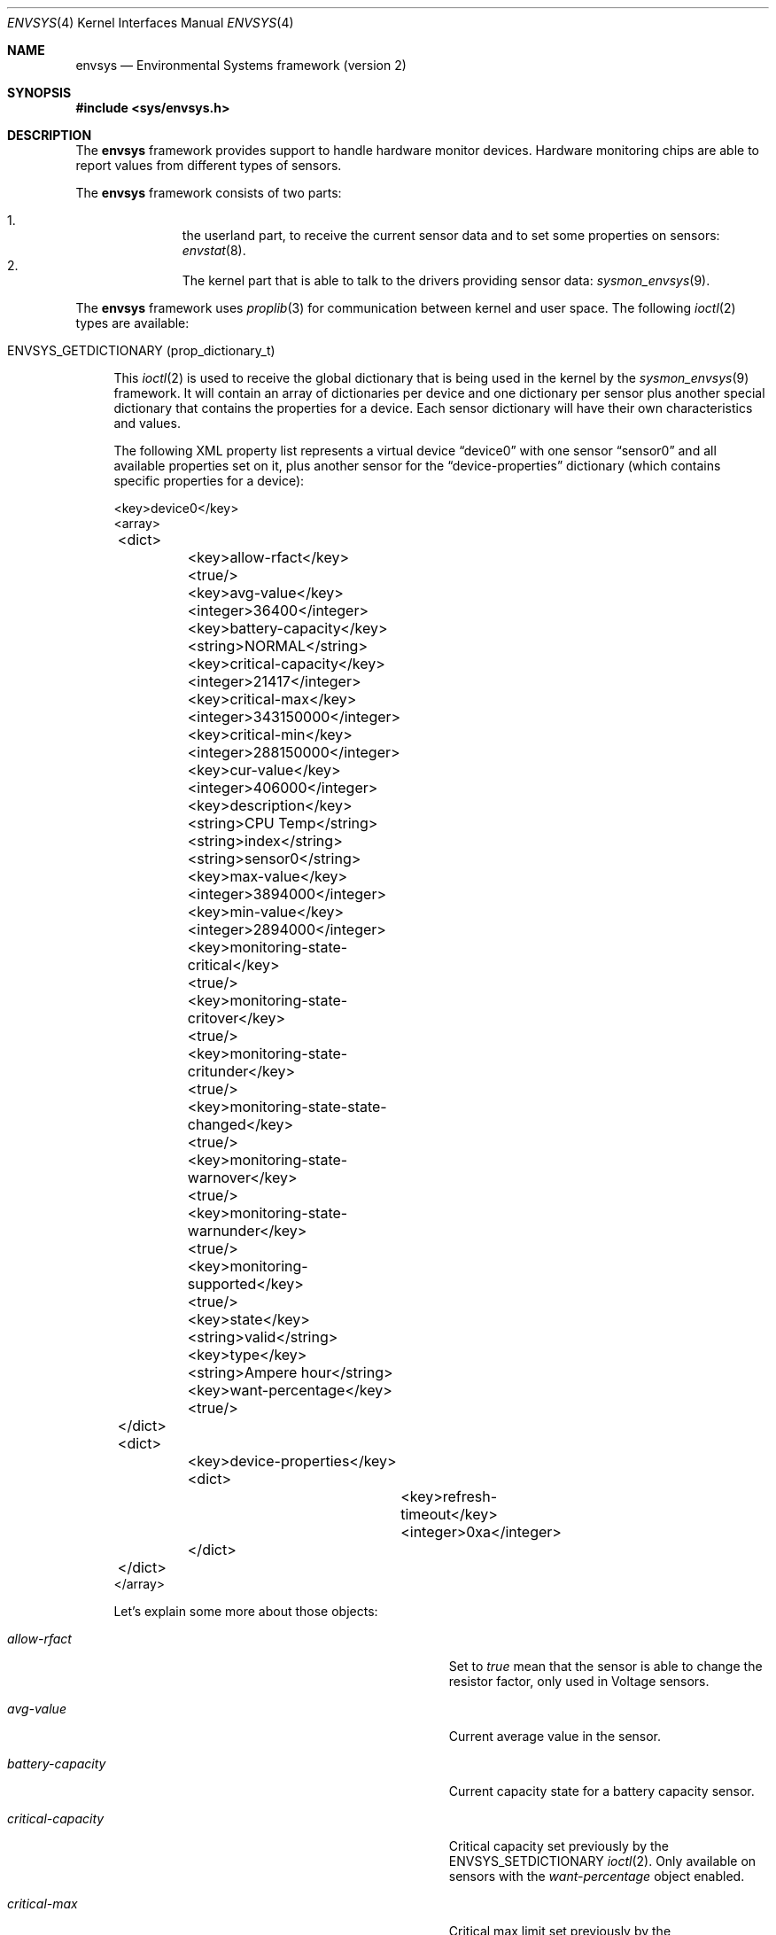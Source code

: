.\"	$NetBSD: envsys.4,v 1.41.6.1 2009/05/13 19:19:08 jym Exp $
.\"
.\" Copyright (c) 2007 The NetBSD Foundation, Inc.
.\" All rights reserved.
.\"
.\" This code is derived from software contributed to The NetBSD Foundation
.\" by Juan Romero Pardines.
.\"
.\" Redistribution and use in source and binary forms, with or without
.\" modification, are permitted provided that the following conditions
.\" are met:
.\" 1. Redistributions of source code must retain the above copyright
.\"    notice, this list of conditions and the following disclaimer.
.\" 2. Redistributions in binary form must reproduce the above copyright
.\"    notice, this list of conditions and the following disclaimer in the
.\"    documentation and/or other materials provided with the distribution.
.\"
.\" THIS SOFTWARE IS PROVIDED BY THE NETBSD FOUNDATION, INC. AND CONTRIBUTORS
.\" ``AS IS'' AND ANY EXPRESS OR IMPLIED WARRANTIES, INCLUDING, BUT NOT LIMITED
.\" TO, THE IMPLIED WARRANTIES OF MERCHANTABILITY AND FITNESS FOR A PARTICULAR
.\" PURPOSE ARE DISCLAIMED.  IN NO EVENT SHALL THE FOUNDATION OR CONTRIBUTORS
.\" BE LIABLE FOR ANY DIRECT, INDIRECT, INCIDENTAL, SPECIAL, EXEMPLARY, OR
.\" CONSEQUENTIAL DAMAGES (INCLUDING, BUT NOT LIMITED TO, PROCUREMENT OF
.\" SUBSTITUTE GOODS OR SERVICES; LOSS OF USE, DATA, OR PROFITS; OR BUSINESS
.\" INTERRUPTION) HOWEVER CAUSED AND ON ANY THEORY OF LIABILITY, WHETHER IN
.\" CONTRACT, STRICT LIABILITY, OR TORT (INCLUDING NEGLIGENCE OR OTHERWISE)
.\" ARISING IN ANY WAY OUT OF THE USE OF THIS SOFTWARE, EVEN IF ADVISED OF THE
.\" POSSIBILITY OF SUCH DAMAGE.
.\"
.Dd November 13, 2007
.Dt ENVSYS 4
.Os
.Sh NAME
.Nm envsys
.Nd Environmental Systems framework (version 2)
.Sh SYNOPSIS
.In sys/envsys.h
.Sh DESCRIPTION
The
.Nm
framework provides support to handle hardware monitor devices.
Hardware monitoring chips are able to report values from different types of
sensors.
.Pp
The
.Nm
framework consists of two parts:
.Pp
.Bl -enum -offset indent -compact
.It
the userland part, to receive the current sensor data and
to set some properties on sensors:
.Xr envstat 8 .
.It
The kernel part that is able to talk to the drivers providing sensor
data:
.Xr sysmon_envsys 9 .
.El
.Pp
The
.Nm
framework uses
.Xr proplib 3
for communication between kernel and user space.
The following
.Xr ioctl 2
types are available:
.Pp
.Bl -tag -width XX -compact
.It Dv ENVSYS_GETDICTIONARY Pq prop_dictionary_t
.Pp
This
.Xr ioctl 2
is used to receive the global dictionary that is being used in
the kernel by the
.Xr sysmon_envsys 9
framework.
It will contain an array of dictionaries per device
and one dictionary per sensor plus another special dictionary that
contains the properties for a device.
Each sensor dictionary will have their own characteristics and values.
.Pp
The following XML property list represents a virtual device
.Dq device0
with one sensor
.Dq sensor0
and all available properties set on it, plus another sensor for
the
.Dq device-properties
dictionary (which contains specific properties for a device):
.Pp
.Bd -literal
\&\*[Lt]key\&\*[Gt]device0\&\*[Lt]\&/key\&\*[Gt]
\&\*[Lt]array\&\*[Gt]
	\&\*[Lt]dict\&\*[Gt]
		\&\*[Lt]key\&\*[Gt]allow-rfact\&\*[Lt]\&/key\&\*[Gt]
		\&\*[Lt]true\&/\&\*[Gt]
		\&\*[Lt]key\&\*[Gt]avg-value\&\*[Lt]\&/key\&\*[Gt]
		\&\*[Lt]integer\&\*[Gt]36400\&\*[Lt]\&/integer\&\*[Gt]
		\&\*[Lt]key\&\*[Gt]battery-capacity\&\*[Lt]\&/key\&\*[Gt]
		\&\*[Lt]string\&\*[Gt]NORMAL\&\*[Lt]\&/string\&\*[Gt]
		\&\*[Lt]key\&\*[Gt]critical-capacity\&\*[Lt]\&/key\&\*[Gt]
		\&\*[Lt]integer\&\*[Gt]21417\&\*[Lt]\&/integer\&\*[Gt]
		\&\*[Lt]key\&\*[Gt]critical-max\&\*[Lt]\&/key\&\*[Gt]
		\&\*[Lt]integer\&\*[Gt]343150000\&\*[Lt]\&/integer\&\*[Gt]
		\&\*[Lt]key\&\*[Gt]critical-min\&\*[Lt]\&/key\&\*[Gt]
		\&\*[Lt]integer\&\*[Gt]288150000\&\*[Lt]\&/integer\&\*[Gt]
		\&\*[Lt]key\&\*[Gt]cur-value\&\*[Lt]\&/key\&\*[Gt]
		\&\*[Lt]integer\&\*[Gt]406000\&\*[Lt]\&/integer\&\*[Gt]
		\&\*[Lt]key\&\*[Gt]description\&\*[Lt]\&/key\&\*[Gt]
		\&\*[Lt]string\&\*[Gt]CPU Temp\&\*[Lt]\&/string\&\*[Gt]
		\&\*[Lt]string\&\*[Gt]index\&\*[Lt]\&/string\&\*[Gt]
		\&\*[Lt]string\&\*[Gt]sensor0\&\*[Lt]\&/string\&\*[Gt]
		\&\*[Lt]key\&\*[Gt]max-value\&\*[Lt]\&/key\&\*[Gt]
		\&\*[Lt]integer\&\*[Gt]3894000\&\*[Lt]\&/integer\&\*[Gt]
		\&\*[Lt]key\&\*[Gt]min-value\&\*[Lt]\&/key\&\*[Gt]
		\&\*[Lt]integer\&\*[Gt]2894000\&\*[Lt]\&/integer\&\*[Gt]
		\&\*[Lt]key\&\*[Gt]monitoring-state-critical\&\*[Lt]\&/key\&\*[Gt]
		\&\*[Lt]true\&/\&\*[Gt]
		\&\*[Lt]key\&\*[Gt]monitoring-state-critover\&\*[Lt]\&/key\&\*[Gt]
		\&\*[Lt]true\&/\&\*[Gt]
		\&\*[Lt]key\&\*[Gt]monitoring-state-critunder\&\*[Lt]\&/key\&\*[Gt]
		\&\*[Lt]true\&/\&\*[Gt]
		\&\*[Lt]key\&\*[Gt]monitoring-state-state-changed\&\*[Lt]\&/key\&\*[Gt]
		\&\*[Lt]true\&/\&\*[Gt]
		\&\*[Lt]key\&\*[Gt]monitoring-state-warnover\&\*[Lt]\&/key\&\*[Gt]
		\&\*[Lt]true\&/\&\*[Gt]
		\&\*[Lt]key\&\*[Gt]monitoring-state-warnunder\&\*[Lt]\&/key\&\*[Gt]
		\&\*[Lt]true\&/\&\*[Gt]
		\&\*[Lt]key\&\*[Gt]monitoring-supported\&\*[Lt]\&/key\&\*[Gt]
		\&\*[Lt]true\&/\&\*[Gt]
		\&\*[Lt]key\&\*[Gt]state\&\*[Lt]\&/key\&\*[Gt]
		\&\*[Lt]string\&\*[Gt]valid\&\*[Lt]\&/string\&\*[Gt]
		\&\*[Lt]key\&\*[Gt]type\&\*[Lt]\&/key\&\*[Gt]
		\&\*[Lt]string\&\*[Gt]Ampere hour\&\*[Lt]\&/string\&\*[Gt]
		\&\*[Lt]key\&\*[Gt]want-percentage\&\*[Lt]\&/key\&\*[Gt]
		\&\*[Lt]true\&/\&\*[Gt]
	\&\*[Lt]\&/dict\&\*[Gt]
	\&\*[Lt]dict\&\*[Gt]
		\&\*[Lt]key\&\*[Gt]device-properties\&\*[Lt]\&/key\&\*[Gt]
		\&\*[Lt]dict\&\*[Gt]
			\&\*[Lt]key\&\*[Gt]refresh-timeout\&\*[Lt]\&/key\&\*[Gt]
			\&\*[Lt]integer\&\*[Gt]0xa\&\*[Lt]\&/integer\&\*[Gt]
		\&\*[Lt]\&/dict\&\*[Gt]
	\&\*[Lt]\&/dict\&\*[Gt]
\&\*[Lt]\&/array\&\*[Gt]
.Ed
.Pp
Let's explain some more about those objects:
.Bl -tag -width "monitoring-state-critical-overxx"
.It Fa allow-rfact
Set to
.Em true
mean that the sensor is able to change the resistor factor,
only used in Voltage sensors.
.It Fa avg-value
Current average value in the sensor.
.It Fa battery-capacity
Current capacity state for a battery capacity sensor.
.It Fa critical-capacity
Critical capacity set previously by the
.Dv ENVSYS_SETDICTIONARY
.Xr ioctl 2 .
Only available on sensors with the
.Em want-percentage
object enabled.
.It Fa critical-max
Critical max limit set previously by the
.Dv ENVSYS_SETDICTIONARY
.Xr ioctl 2 .
.It Fa critical-min
Critical min limit set previously by the
.Dv ENVSYS_SETDICTIONARY
.Xr ioctl 2 .
.It Fa cur-value
Current value in the sensor.
.It Fa description
Description of the sensor.
.It Fa index
Index position of the sensor.
.It Fa max-value
Current max value in the sensor.
.It Fa min-value
Current min value in the sensor.
.It Fa monitoring-state-critical
If true, the driver has enabled the flag to monitor a critical state.
.It Fa monitoring-state-critical-over
If true, the driver has enabled the flag to monitor a critical over state.
.It Fa monitoring-state-critical-under
If true, the driver has enabled the flag to monitor a critical under state.
.It Fa monitoring-state-state-changed
If true, the driver has enabled the flag to monitor for state changes in
a drive or Battery state sensor.
.It Fa monitoring-state-warning-over
If true, the driver has enabled the flag to monitor a warning over state.
.It Fa monitoring-state-warning-under
If true, the driver has enabled the flag to monitor a warning under state.
.It Fa monitoring-supported
If true, critical capacity/max/min limits may be set by the
.Dv ENVSYS_SETDICTIONARY
.Xr ioctl 2 .
.It Fa state
Current state in the sensor.
.It Fa type
Type of unit in the sensor.
.It Fa want-percentage
If true,
.Em max-value
and
.Em cur-value
are valid and a percentage may be computed from them.
.El
.It Dv ENVSYS_REMOVEPROPS Pq prop_dictionary_t
.Pp
This
.Xr ioctl 2
is used to remove all properties that are currently set via the
.Dv ENVSYS_SETDICTIONARY
ioctl.
The values will be set to defaults, the ones that the driver uses.
.Pp
Only one object is allowed on this dictionary:
.Bd -literal -offset -ident
	\*[Lt]key\*[Gt]envsys-remove-props\*[Lt]/key\*[Gt]
	\*[Lt]true/\*[Gt]
.Ed
.Pp
It is a boolean object and must be set to
.Em true
to be effective.
.It Dv ENVSYS_SETDICTIONARY Pq prop_dictionary_t
This
.Xr ioctl 2
is used to send a dictionary with new properties that should be
processed by the
.Nm
framework.
Only a set of predefined keywords are recognized by the kernel part.
The following is the property list representation
of a dictionary with all recognized and required keywords that
a sensor understands:
.Bd -literal
\&\*[Lt]dict\&\*[Gt]
	\&\*[Lt]key\&\*[Gt]description\&\*[Lt]\&/key\&\*[Gt]
	\&\*[Lt]string\&\*[Gt]cpu temp\&\*[Lt]\&/string\&\*[Gt]
	\&\*[Lt]key\&\*[Gt]rfact\&\*[Lt]\&/key\&\*[Gt]
	\&\*[Lt]integer\&\*[Gt]56000\&\*[Lt]\&/integer\&\*[Gt]
	\&\*[Lt]key\&\*[Gt]critical-capacity\&\*[Lt]\&/key\&\*[Gt]
	\&\*[Lt]integer\&\*[Gt]10\&\*[Lt]\&/integer\&\*[Gt]
	\&\*[Lt]key\&\*[Gt]critical-max\&\*[Lt]\&/key\&\*[Gt]
	\&\*[Lt]integer\&\*[Gt]3400\&\*[Lt]\&/integer\&\*[Gt]
	\&\*[Lt]key\&\*[Gt]critical-min\&\*[Lt]\&/key\&\*[Gt]
	\&\*[Lt]integer\&\*[Gt]2800\&\*[Lt]\&/integer\&\*[Gt]
\&\*[Lt]\&/dict\&\*[Gt]
.Ed
.Pp
Also if some properties in a device need to be changed, the
.Dq device-properties
dictionary must be used.
At this moment only the
.Dq refresh-timeout
property is understood.
This has the following structure:
.Bd -literal
\&\*[Lt]dict\&\*[Gt]
	\&\*[Lt]key\&\*[Gt]device-properties\&\*[Lt]\&/key\&\*[Gt]
	\&\*[Lt]dict\&\*[Gt]
		\&\*[Lt]key\&\*[Gt]refresh-timeout\&\*[Lt]\&/key\&\*[Gt]
		\&\*[Lt]integer\&\*[Gt]0xa\&\*[Lt]\&/integer\&\*[Gt]
	\&\*[Lt]\&/dict\&\*[Gt]
\&\*[Lt]\&/dict\&\*[Gt]
.Ed
.Pp
A dictionary sent to the kernel with this
.Xr ioctl 2
should have the following structure:
.Bd -literal
\&\*[Lt]dict\&\*[Gt]
	\&\*[Lt]key\&\*[Gt]device_name\&\*[Lt]\&/key\&\*[Gt]
	\&\*[Lt]array\&\*[Gt]
		\&\*[Lt]dict\&\*[Gt]
			\&\*[Lt]key\&\*[Gt]index\&\*[Lt]\&/key\&\*[Gt]
			\&\*[Lt]string\&\*[Gt]sensor0\&\*[Lt]\&/string\&\*[Gt]
			\&\*[Lt]key\&\*[Gt]description\&\*[Lt]\&/key\&\*[Gt]
			\&\*[Lt]string\&\*[Gt]cpu temp\&\*[Lt]\&/string\&\*[Gt]
			...
			Another property for this sensor
			...
		\&\*[Lt]\&/dict\&\*[Gt]
		...
		Another dictionary for device-properties or sensor
		...
	\&\*[Lt]\&/array\&\*[Gt]
	...
	Another device as above
	...
\&\*[Lt]\&/dict\&\*[Gt]
.Ed
.Pp
The named device will be an array and will contain dictionaries,
any dictionary needs to have the
.Em index
object specifying the sensor that is required for the new properties.
.Pp
If an unknown object was sent with the dictionary,
.Er EINVAL
will be returned, or if the sensor does not support changing
rfact (voltage sensors) or critical/capacity limits,
.Er ENOTSUP
will be returned.
.El
.Sh NOTES
When setting a critical max or min limit with the
.Dv ENVSYS_SETDICTIONARY
.Xr ioctl 2 ,
the user must be aware that
.Xr sysmon_envsys 9
expects to have a proper unit, so the value must be converted.
Please see
.Xr sysmon_envsys 9
for more information.
.Pp
Also when setting a critical capacity limit, the formula to send a
proper value to
.Xr sysmon_envsys 9
is the following:
.Em value = (value / 100) * max value .
The max value is available in the sensor's dictionary.
.Sh EXAMPLES
The following example shows how to change the description
of
.Ql sensor0
in the
.Ql aiboost0
device with the
.Dv ENVSYS_SETDICTIONARY
.Xr ioctl 2 :
.Bd -literal
int
main(void)
{
	prop_dictionary_t global_dict, sensor_dict;
	prop_array_t array;
	prop_object_t obj;
	int fd;

	global_dict = prop_dictionary_create();
	sensor_dict = prop_dictionary_create();
	array = prop_array_create();

	if (!prop_dictionary_set(global_dict, "aiboost0", array))
		err(EINVAL, "prop_dictionary_set global");

	obj = prop_string_create_cstring_nocopy("sensor0");
	if (obj == NULL ||
	    !prop_dictionary_set(dict, "index", obj))
		err(EINVAL, "sensor index");

	prop_object_release(obj);

	/* new description */
	obj = prop_string_create_cstring_nocopy("CPU temp");
	if (obj == NULL ||
	    !prop_dictionary_set(dict, "description", obj))
		err(EINVAL, "new description");

	prop_object_release(obj);

	if (!prop_array_add(array, sensor_dict))
		err(EINVAL, "prop_array_add");

	if ((fd = open(_DEV_SYSMON, O_RDWR)) == \-1)
		err(EXIT_FAILURE, "open")

	/* we are done, send the dictionary */
	error = prop_dictionary_send_ioctl(global_dict,
					   fd,
					   ENVSYS_SETDICTIONARY);
	prop_object_release(array);
	prop_object_release(global_dict);
	(void)close(fd);
	return error;
}
.Ed
.Sh SEE ALSO
.Xr envstat 8 ,
.Xr powerd 8 ,
.Xr sysmon_envsys 9
.Sh HISTORY
The first
.Em envsys
framework first appeared in
.Nx 1.5 .
The
.Em envsys 2
framework first appeared in
.Nx 5.0 .
.Sh AUTHORS
The (current)
.Em envsys 2
framework was implemented by
.An Juan Romero Pardines .
Additional input on the design was provided by many
.Nx
developers around the world.
.Pp
The first
.Em envsys
framework was implemented by Jason R. Thorpe, Tim Rightnour,
and Bill Squier.
